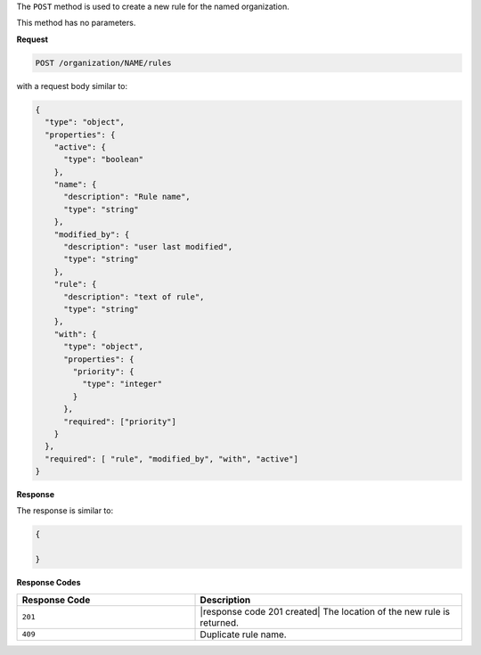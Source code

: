 .. The contents of this file may be included in multiple topics (using the includes directive).
.. The contents of this file should be modified in a way that preserves its ability to appear in multiple topics.

The ``POST`` method is used to create a new rule for the named organization.

This method has no parameters.

**Request**

.. code-block:: xml

   POST /organization/NAME/rules

with a request body similar to:

.. code-block:: javascript

   {
     "type": "object",
     "properties": {
       "active": {
         "type": "boolean"
       },
       "name": {
         "description": "Rule name",
         "type": "string"
       },
       "modified_by": {
         "description": "user last modified",
         "type": "string"
       },
       "rule": {
         "description": "text of rule",
         "type": "string"
       },
       "with": {
         "type": "object",
         "properties": {
           "priority": {
             "type": "integer"
           }
         },
         "required": ["priority"]
       }
     },
     "required": [ "rule", "modified_by", "with", "active"]
   }
   
**Response**

The response is similar to:

.. code-block:: javascript

   {
     
   }

**Response Codes**

.. list-table::
   :widths: 200 300
   :header-rows: 1

   * - Response Code
     - Description
   * - ``201``
     - |response code 201 created| The location of the new rule is returned.
   * - ``409``
     - Duplicate rule name.
